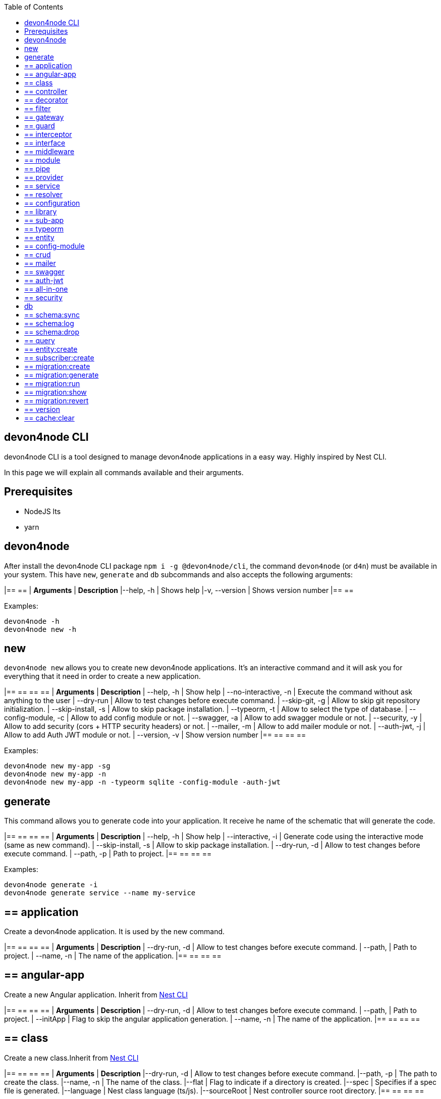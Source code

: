:toc: macro

ifdef::env-github[]
:tip-caption: :bulb:
:note-caption: :information_source:
:important-caption: :heavy_exclamation_mark:
:caution-caption: :fire:
:warning-caption: :warning:
endif::[]

toc::[]
:idprefix:
:idseparator: -
:reproducible:
:source-highlighter: rouge
:listing-caption: Listing

== devon4node CLI

devon4node CLI is a tool designed to manage devon4node applications in a easy way. Highly inspired by Nest CLI.

In this page we will explain all commands available and their arguments.

==  Prerequisites

- NodeJS lts
- yarn

==  devon4node

After install the devon4node CLI package `npm i -g @devon4node/cli`, the command `devon4node` (or `d4n`) must be available in your system. This have `new`, `generate` and `db` subcommands and also accepts the following arguments:

|== == 
| *Arguments*    | *Description*
|--help, -h      | Shows help
|-v, --version   | Shows version number
|== == 

Examples:

----
devon4node -h
devon4node new -h
----

== new

`devon4node new` allows you to create new devon4node applications. It's an interactive command and it will ask you for everything that it need in order to create a new application.

|== == == == 
| *Arguments*           | *Description*
| --help, -h            | Show help
| --no-interactive, -n  | Execute the command without ask anything to the user
| --dry-run             | Allow to test changes before execute command.
| --skip-git, -g        | Allow to skip git repository initialization.
| --skip-install, -s    | Allow to skip package installation.
| --typeorm, -t         | Allow to select the type of database.
| --config-module, -c   | Allow to add config module or not.
| --swagger, -a         | Allow to add swagger module or not.
| --security, -y        | Allow to add security (cors + HTTP security headers) or not.
| --mailer, -m          | Allow to add mailer module or not.
| --auth-jwt, -j        | Allow to add Auth JWT module or not.
| --version, -v         | Show version number
|== == == == 

Examples:

----
devon4node new my-app -sg
devon4node new my-app -n
devon4node new my-app -n -typeorm sqlite -config-module -auth-jwt
----

== generate

This command allows you to generate code into your application. It receive he name of the schematic that will generate the code.

|== == == == 
| *Arguments*           | *Description*
| --help, -h            | Show help
| --interactive, -i     | Generate code using the interactive mode (same as new command).
| --skip-install, -s    | Allow to skip package installation.
| --dry-run, -d         | Allow to test changes before execute command.
| --path, -p            | Path to project.
|== == == == 

Examples:

----
devon4node generate -i
devon4node generate service --name my-service
----

== ==  application

Create a devon4node application. It is used by the new command.

|== == == == 
| *Arguments*           | *Description*
| --dry-run, -d         | Allow to test changes before execute command.
| --path,               | Path to project.
| --name, -n            | The name of the application.
|== == == == 

== ==  angular-app

Create a new Angular application. Inherit from link:https://docs.nestjs.com/cli/overview[Nest CLI]

|== == == == 
| *Arguments*           | *Description*
| --dry-run, -d         | Allow to test changes before execute command.
| --path,               | Path to project.
| --initApp             | Flag to skip the angular application generation.
| --name, -n            | The name of the application.
|== == == == 

== ==  class

Create a new class.Inherit from link:https://docs.nestjs.com/cli/overview[Nest CLI]

|== == == == 
| *Arguments*           | *Description*
|--dry-run, -d          | Allow to test changes before execute command.
|--path, -p             | The path to create the class.
|--name, -n             | The name of the class.
|--flat                 | Flag to indicate if a directory is created.
|--spec                 | Specifies if a spec file is generated.
|--language             | Nest class language (ts/js).
|--sourceRoot           | Nest controller source root directory.
|== == == == 

== ==  controller

Create a Nest controller.

|== == == == 
| *Arguments*           | *Description*
| --dry-run, -d         | Allow to test changes before execute command.
| --path, -p            | The path to create the controller.
| --name, -n            | The name of the controller. To create a controller with name Banana in the module fruits you need to introduce fruits/banana
| --spec                | Specifies if a spec file is generated.
|== == == == 

== ==  decorator

Create a Nest decorator. Inherit from link:https://docs.nestjs.com/cli/overview[Nest CLI]

|== == == == 
| *Arguments*           | *Description*
| --dry-run, -d         | Allow to test changes before execute command.
| --path, -p            | The path to create the decorator.
| --name, -n            | The name of the decorator.
| --language            | Nest decorator language (ts/js).
| --sourceRoot          | Nest decorator source root directory.
| --flat                | Flag to indicate if a directory is created.
|== == == == 

== ==  filter

Create a Nest filter.

|== == == == 
| *Arguments*           | *Description*
|--dry-run, -d          | Allow to test changes before execute command.
|--path, -p             | The path to create the filter.
|--name, -n             | The name of the filter. To create a filter with name Banana in the module fruits you need to introduce fruits/banana
|--language             | Nest filter language (ts/js).
|--sourceRoot           | Nest filter source root directory.
|--flat                 | Flag to indicate if a directory is created.
|--spec                 | Specifies if a spec file is generated.
|== == == == 

== ==  gateway

Create a Nest gateway. Inherit from link:https://docs.nestjs.com/cli/overview[Nest CLI]

|== == == == 
| *Arguments*           | *Description*
| --dry-run, -d         | Allow to test changes before execute command.
| --path, -p            | The path to create the gateway.
| --name, -n            | The name of the gateway.
| --language            | Nest gateway language (ts/js).
| --sourceRoot          | Nest gateway source root directory.
| --flat                | Flag to indicate if a directory is created.
| --spec                | Specifies if a spec file is generated.
|== == == == 

== ==  guard

Create a Nest guard.

|== == == == 
| *Arguments*           | *Description*
| --dry-run, -d         | Allow to test changes before execute command.
| --path, -p            | The path to create the guard.
| --name, -n            | The name of the guard. To create a guard with name Banana in the module fruits you need to introduce fruits/banana
| --language            | Nest guard language (ts/js).
| --sourceRoot          | Nest guard source root directory.
| --flat                | Flag to indicate if a directory is created.
| --spec                | Specifies if a spec file is generated.
|== == == == 

== ==  interceptor

Create a Nest interceptor.

|== == == == 
| *Arguments*           | *Description*
| --dry-run, -d         | Allow to test changes before execute command.
| --path, -p            | The path to create the interceptor.
| --name, -n            | The name of the interceptor. To create an interceptor with name Banana in the module fruits you need to introduce fruits/banana
| --language            | Nest interceptor language (ts/js).
| --sourceRoot          | Nest interceptor source root directory.
| --flat                | Flag to indicate if a directory is created.
| --spec                | Specifies if a spec file is generated.
|== == == == 

== ==  interface

Create a Nest interface. Inherit from link:https://docs.nestjs.com/cli/overview[Nest CLI]

|== == == == 
| *Arguments*           | *Description*
| --dry-run, -d         | Allow to test changes before execute command.
| --path, -p            | The path to create the interface.
| --name, -n            | The name of the interface.
| --sourceRoot          | Nest interface source root directory
| --flat                | Flag to indicate if a directory is created.
|== == == == 

== ==  middleware

Create a Nest middleware.

|== == == == 
| *Arguments*           | *Description*
| --dry-run, -d         | Allow to test changes before execute command.
| --path, -p            | The path to create the middleware.
| --name, -n            | The name of the middleware. To create a middleware with name Banana in the module fruits you need to introduce fruits/banana
| --language            | Nest middleware language (ts/js).
| --sourceRoot          | Nest middleware source root directory.
| --flat                | Flag to indicate if a directory is created.
| --spec                | Specifies if a spec file is generated.
|== == == == 

== ==  module

Create a Nest module.

|== == == == 
| *Arguments*           | *Description*
| --help, -h            | Shows help
| --dry-run, -d         | Allow to test changes before execute command.
| --path, -p            | The path to create the module.
| --name, -n            | The name of the module. To create a module named module-b as a submodule of module-a, you need to introduce module-a/module-b
| --module              | The path to import the module.
| --language            | Nest module language (ts/js).
| --sourceRoot          | Nest module source root directory.
| --skipImport          | Flag to skip the module import.
|== == == == 

== ==  pipe

Create a Nest pipe.

|== == == == 
| *Arguments*           | *Description*
| --help, -h            | Shows help
| --dry-run, -d         | Allow to test changes before execute command.
| --path, -p            | The path to create the pipe.
| --name, -n            | The name of the pipe. To create a pipe with name Banana in the module fruits you need to introduce fruits/banana
| --language            | Nest pipe language (ts/js).
| --sourceRoot          | Nest pipe source root directory.
| --flat                | Flag to indicate if a directory is created.
| --spec                | Specifies if a spec file is generated.
|== == == == 

== ==  provider

Create a Nest provider. Inherit from link:https://docs.nestjs.com/cli/overview[Nest CLI]

|== == == == 
| *Arguments*           | *Description*
| --help, -h            | Shows help
| --dry-run, -d         | Allow to test changes before execute command.
| --path, -p            | The path to create the provider.
| --name, -n            | The name of the provider.
| --language            | Nest provider language (ts/js).
| --sourceRoot          | Nest provider source root directory.
| --flat                | Flag to indicate if a directory is created.
| --spec                | Specifies if a spec file is generated.
|== == == == 

== ==  service

Create a Nest service.

|== == == == 
| *Arguments*           | *Description*
| --help, -h            | Shows help
| --dry-run, -d         | Allow to test changes before execute command.
| --path, -p            | The path to create the service.
| --name, -n            | The name of the service.
| --spec                | Specifies if a spec file is generated. To create a service with name Banana in the module fruits you need to introduce fruits/banana
|== == == == 

== ==  resolver

Create a Nest resolver. Inherit from link:https://docs.nestjs.com/cli/overview[Nest CLI]

|== == == == 
| *Arguments*           | *Description*
| --help, -h            | Shows help
| --dry-run, -d         | Allow to test changes before execute command.
| --path, -p            | The path to create the resolver.
| --name, -n            | The name of the resolver.
| --language            | Nest resolver language (ts/js).
| --sourceRoot          | Nest resolver source root directory.
| --flat                | Flag to indicate if a directory is created.
| --spec                | Specifies if a spec file is generated.
|== == == == 

== ==  configuration

Create a Nest CLI configuration. Inherit from link:https://docs.nestjs.com/cli/overview[Nest CLI]

|== == == == 
| *Arguments*           | *Description*
| --help, -h            | Shows help
| --dry-run, -d         | Allow to test changes before execute command.
| --path,               | Path to project.
|== == == == 

== ==  library

Create a Nest library (mono-repo). Inherit from link:https://docs.nestjs.com/cli/overview[Nest CLI]

|== == == == 
| *Arguments*           | *Description*
| --help, -h            | Shows help
| --dry-run, -d         | Allow to test changes before execute command.
| --path, -p            | The path to create the library.
| --name, -n            | The name of the library.
| --prefix              | The prefix of the library.
| --language            | Nest library language.
| --rootDir             | The libraries root directory.
|== == == == 

== ==  sub-app

Create a Nest application (mono-repo). Inherit from link:https://docs.nestjs.com/cli/overview[Nest CLI]

|== == == == 
| *Arguments*           | *Description*
| --help, -h            | Shows help
| --dry-run, -d         | Allow to test changes before execute command.
| --path, -p            | The path to create the application.
| --name, -n            | The name of the application.
| --language            | Nest application language.
| --rootDir             | Applications root directory.
|== == == == 

== ==  typeorm

Initialize typeorm into your current project in a correct way.

|== == == == 
| *Arguments*           | *Description*
| --help, -h            | Shows help
| --dry-run, -d         | Allow to test changes before execute command.
| --path, -p            | Path to project.
| --db                  | Database type.
|== == == == 

== ==  entity

Add a TypeOrm entity to your project. Requires TypeORM installed in the project.

|== == == == 
| *Arguments*           | *Description*
| --help, -h            | Shows help
| --dry-run, -d         | Allow to test changes before execute command.
| --path, -p            | Change the application folder where you will create the entity
| --name, -n            | The entity name. To create a entity with name Banana in the module fruits you need to introduce fruits/banana
|== == == == 

== ==  config-module

Add the config module to the project.

It will add the @devon4node/common module as a project dependency. Then, it will generate the configuration module into your project and add it in the core module. Also, it generates the config files for the most common environments.

|== == == == 
| *Arguments*           | *Description*
| --help, -h            | Shows help
| --dry-run, -d         | Allow to test changes before execute command.
| --path, -p            | Path to project.
|== == == == 

== ==  crud

Generate CRUD methods for a entity. Requires TypeORM installed in the project.

It will add the @nestjsx/crud module as a project dependency. Then, generates an entity, a CRUD controller and a CRUD service. It also register the entity, controller and service in the module.

|== == == == 
| *Arguments*           | *Description*
| --help, -h            | Shows help
| --dry-run, -d         | Allow to test changes before execute command.
| --path, -p            | Change the application folder where you will create the crud
| --name, -n            | The crud name. To create crud with name Banana in the module fruits you need to introduce fruits/banana
|== == == == 

== ==  mailer

Add @devon4node/mailer module to project.

It will add the @devon4node/mailer module as a project dependency. Also, it will add it to the core module and it will generate some email template examples.

|== == == == 
| *Arguments*           | *Description*
| --help, -h            | Shows help
| --dry-run, -d         | Allow to test changes before execute command.
| --path, -p            | Path to project.
|== == == == 

== ==  swagger

Add swagger module to project.

It will add the @nestjs/swagger module as a project dependency. Also, it will update the main.ts file in order to expose the endpoint for swagger. The default endpoint is: `/v1/api`

|== == == == 
| *Arguments*           | *Description*
| --help, -h            | Shows help
| --dry-run, -d         | Allow to test changes before execute command.
| --path, -p            | Path to project.
|== == == == 

== ==  auth-jwt

Add the auth JWT module to the project.

It will add to your project the auth-jwt and user module. Also, it will import those modules into the core module.

|== == == == 
| *Arguments*           | *Description*
| --help, -h            | Shows help
| --dry-run, -d         | Allow to test changes before execute command.
| --path, -p            | Path to project.
|== == == == 

== ==  all-in-one

Execute multiple schematics at the same time.

This schematic is used by the interactive mode.

|== == == == 
| *Arguments*           | *Description*
| --help, -h            | Shows help
| --dry-run, -d         | Allow to test changes before execute command.
| --path, -p            | Path to config file
|== == == == 

== ==  security

Add cors and helmet to your project.

It will add helmet package as project dependency and update the main.ts file in order to enable the cors and helmet in your application.

|== == == == 
| *Arguments*           | *Description*
| --help, -h            | Shows help
| --dry-run, -d         | Allow to test changes before execute command.
| --path, -p            | Path to project.
|== == == == 


== db

Execute a database command. This command is an alias of `typeorm` command, so if you exetue the command `devon4node db migration:create` under the hood it will execute `typeorm migration:create`. For more information see link:https://typeorm.io/#/using-cli[typeorm CLI documentation].

== ==  schema:sync

Synchronizes your entities with database schema. It runs schema update queries on all connections you have. To run update queries on a concrete connection use -c option.

|== == == == 
| *Arguments*           | *Description*
| --help, -h            | Shows help
| --connection, -c      | Name of the connection on which schema synchronization needs to to run.
| --config, -f          | Name of the file with connection configuration.
| --version, -v         | Shows number version
|== == == == 

Examples: 

----
devon4node db schema:sync
----

== ==  schema:log

Shows sql to be executed by schema:sync command. It shows sql log only for your default connection. To run update queries on a concrete connection use -c option.

|== == == == 
| *Arguments*           | *Description*
| --help, -h            | Shows help
| --connection, -c      | Name of the connection on which schema synchronization needs to to run.
| --config, -f          | Name of the file with connection configuration.
| --version, -v         | Shows number version
|== == == == 

== ==  schema:drop

Drops all tables in the database on your default connection. To drop table of a concrete connection's database use -c option.

|== == == == 
| *Arguments*           | *Description*
| --help, -h            | Shows help
| --connection, -c      | Name of the connection on which schema synchronization needs to to run.
| --config, -f          | Name of the file with connection configuration.
| --version, -v         | Shows number version
|== == == == 

== ==  query

Executes given SQL query on a default connection. Specify connection name to run query on a specific connection.

|== == == == 
| *Arguments*           | *Description*
| --help, -h            | Shows help
| --connection, -c      | Name of the connection on which schema synchronization needs to to run.
| --config, -f          | Name of the file with connection configuration.
| --version, -v         | Shows number version
|== == == == 

== ==  entity:create

Generates a new entity.

|== == == == 
| *Arguments*           | *Description*
| --help, -h            | Shows help
| --connection, -c      | Name of the connection on which to run a query
| --name, -n            | Name of the entity class.
| --dir                 | Directory where entity should be created.
| --config, -f          | Name of the file with connection configuration.
| --version, -v         | Shows number version
|== == == == 

== ==  subscriber:create

Generates a new subscriber.

|== == == == 
| *Arguments*           | *Description*
| --help, -h            | Shows help
| --connection, -c      | Name of the connection on which to run a query
| --name, -n            | Name of the entity class.
| --dir                 | Directory where entity should be created.
| --config, -f          | Name of the file with connection configuration.
| --version, -v         | Shows number version
|== == == == 

== ==  migration:create

Creates a new migration file.

|== == == == 
| *Arguments*           | *Description*
| --help, -h            | Shows help
| --connection, -c      | Name of the connection on which to run a query
| --name, -n            | Name of the entity class.
| --dir                 | Directory where entity should be created.
| --config, -f          | Name of the file with connection configuration.
| --version, -v         | Shows number version
|== == == == 

Examples: 

----
devon4node db migration:create -n InsertData
----

== ==  migration:generate

Generates a new migration file with sql needs to be executed to update schema.

|== == == == 
| *Arguments*           | *Description*
| --help, -h            | Shows help
| --connection, -c      | Name of the connection on which to run a query
| --name, -n            | Name of the entity class.
| --dir                 | Directory where entity should be created.
| --config, -f          | Name of the file with connection configuration.
| --version, -v         | Shows number version
|== == == == 

Examples: 

----
devon4node db migration:generate -n CreateTables
----

== ==  migration:run

Runs all pending migrations.

|== == == == 
| *Arguments*           | *Description*
| --help, -h            | Shows help
| --connection, -c      | Name of the connection on which run a query.
| --transaction, -t     | Indicates if transaction should be used or not for migration run. Enabled by default.
| --config, -f          | Name of the file with connection configuration.
| --version, -v         | Shows number version
|== == == == 

== ==  migration:show

Show all migrations and whether they have been run or not

|== == == == 
| *Arguments*           | *Description*
| --help, -h            | Shows help
| --connection, -c      | Name of the connection on which run a query.
| --config, -f          | Name of the file with connection configuration.
| --version, -v         | Shows number version
|== == == == 

== ==  migration:revert

Reverts last executed migration.

|== == == == 
| *Arguments*           | *Description*
| --help, -h            | Shows help
| --connection, -c      | Name of the connection on which run a query.
| --transaction, -t     | Indicates if transaction should be used or not for migration revert. Enabled by default.
| --config, -f          | Name of the file with connection configuration.
| --version, -v         | Shows number version
|== == == == 

== ==  version

Prints TypeORM version this project uses.

|== == == == 
| *Arguments*           | *Description*
| --help, -h             | Shows help
| --version, -v          | Shows number version
|== == == == 

Examples: 

----
devon4node db version
----

== ==  cache:clear

Clears all data stored in query runner cache.

|== == == == 
| *Arguments*           | *Description*
| --help, -h            | Shows help
| --connection, -c      | Name of the connection on which run a query.
| --config, -f          | Name of the file with connection configuration.
| --version, -v         | Shows number version
|== == == == 
